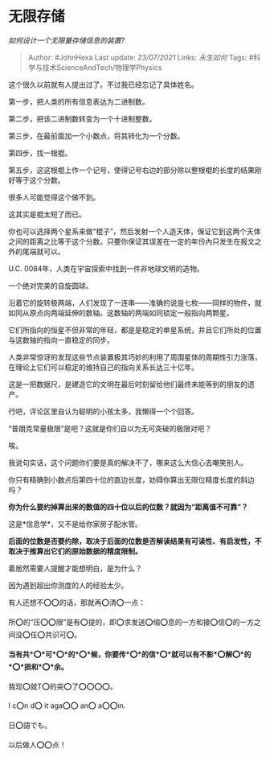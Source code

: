 * 无限存储
  :PROPERTIES:
  :CUSTOM_ID: 无限存储
  :END:

/如何设计一个无限量存储信息的装置?/

#+BEGIN_QUOTE
  Author: #JohnHexa Last update: /23/07/2021/ Links: [[永生如何]] Tags:
  #科学与技术ScienceAndTech/物理学Physics
#+END_QUOTE

这个很久以前就有人提出过了。不过我已经忘记了具体姓名。

第一步，把人类的所有信息表达为二进制数。

第二步，把该二进制数转变为一个十进制整数。

第三步，在最前面加一个小数点，将其转化为一个分数。

第四步，找一根棍。

第五步，这这根棍上作一个记号，使得记号右边的部分除以整根棍的长度的结果刚好等于这个分数。

很多人可能觉得这个做不到。

这其实是棍太短了而已。

你也可以选择两个星系来做“棍子”，然后发射一个人造天体，保证它到这两个天体之间的距离之比等于这个分数。只要你保证其误差在一定的年份內只发生在报文之外的尾端就可以。

U.C. 0084年，人类在宇宙探索中找到一件非地球文明的造物。

一个绝对完美的自旋圆球。

沿着它的旋转极两端，人们发现了一连串------准确的说是七枚------同样的物件，就如同从原点向两端延伸的数轴。这数轴的两端如同锁定一般指向两颗星。

它们所指向的恒星不但非常的年轻，都是是稳定的单星系统，并且它们所处的位置与这数轴的指向一直稳定的同步。

人类非常惊讶的发现这些节点装置极其巧妙的利用了周围星体的周期性引力涨落，在理论上它们可以稳定的维持自己的指向关系长达三十亿年。

这是一把数据尺，是建造它的文明在最后时刻留给他们最终未能等到的朋友的遗产。

行吧，评论区里自认为聪明的小孩太多，我懒得一个个回答。

“普朗克常量极限”是吧？这就是你们自以为无可突破的极限对吧？

唉。

我说句实话，这个问题你们要是真的解决不了，哪来这么大信心去嘲笑别人。

你只有精确到小数点后第四十位的直边长度，妨碍你算出无限位精度长度的斜边吗？

*你为什么要约掉算出来的数值的四十位以后的位数？就因为“距离值不可靠”？*

这是*信息学*，又不是给你家房子配水管。

*后面的位数是否要约除，取决于后面的位数是否解读结果有可读性、有启发性，不取决于推算出它们的原始数据的精度限制。*

着居然需要人提醒才能想明白，是为什么？

因为遇到超出你测度的人的经验太少。

有人还想不⭕️⭕️的话，那就再⭕️清⭕️一点：

所⭕️的“压⭕️⭕️限”是有⭕️提的，即⭕️求发送⭕️缩⭕️息的一方和接⭕️信⭕️的一方之间没⭕️任⭕️共识可⭕️。

*当有共*⭕️*可*⭕️*的*⭕️*候，你要传*⭕️*的信*⭕️*就可以有不影*⭕️解⭕️*的*⭕️*损和*⭕️*余。*

我现⭕️就T⭕️的突⭕️了⭕️⭕️⭕️⭕️。

I c⭕️n d⭕️ it aga⭕️⭕️ an⭕️ a⭕️⭕️in.

日⭕️語でも。

以后做人⭕️⭕️点！
